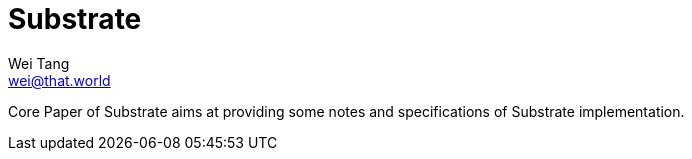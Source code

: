 = Substrate
Wei Tang <wei@that.world>
:license: CC-BY-SA-4.0

[meta=description]
Core Paper of Substrate aims at providing some notes and
specifications of Substrate implementation.
